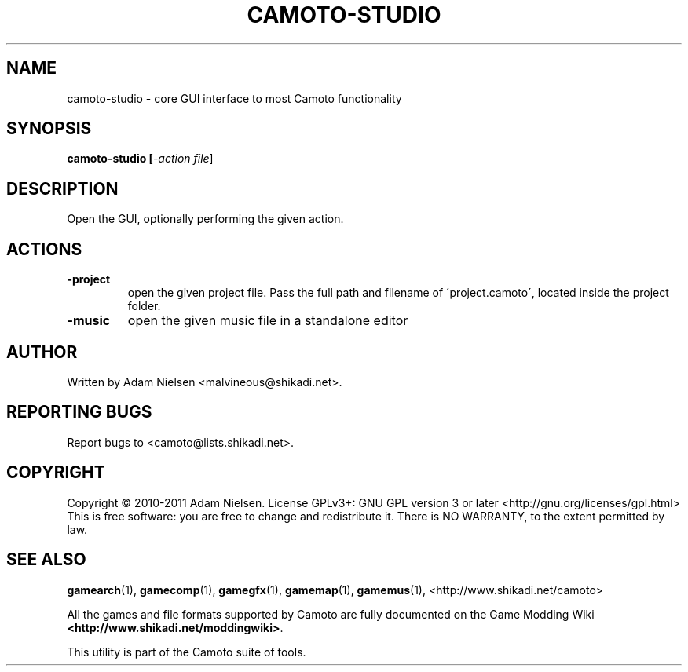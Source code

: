 .\" t
.de TQ
.  br
.  ns
.  TP \\$1
..
.TH CAMOTO-STUDIO "1" "May 2011" "Camoto" "User Commands"
.SH NAME
camoto-studio \- core GUI interface to most Camoto functionality
.SH SYNOPSIS
.B camoto-studio [\fI-action file\fR]
.SH DESCRIPTION
.PP
Open the GUI, optionally performing the given action.
.SH ACTIONS
.TP
\fB-project\fR
open the given project file.  Pass the full path and filename of
\'project.camoto\', located inside the project folder.
.TP
\fB-music\fR
open the given music file in a standalone editor
.SH AUTHOR
Written by Adam Nielsen <malvineous@shikadi.net>.
.SH "REPORTING BUGS"
Report bugs to <camoto@lists.shikadi.net>.
.SH COPYRIGHT
Copyright \(co 2010-2011 Adam Nielsen.
License GPLv3+: GNU GPL version 3 or later <http://gnu.org/licenses/gpl.html>
.br
This is free software: you are free to change and redistribute it.
There is NO WARRANTY, to the extent permitted by law.
.SH "SEE ALSO"
\fBgamearch\fR(1), \fBgamecomp\fR(1), \fBgamegfx\fR(1), \fBgamemap\fR(1),
\fBgamemus\fR(1), <http://www.shikadi.net/camoto>
.PP
All the games and file formats supported by Camoto are fully documented
on the Game Modding Wiki \fB<http://www.shikadi.net/moddingwiki>\fR.
.PP
This utility is part of the Camoto suite of tools.
